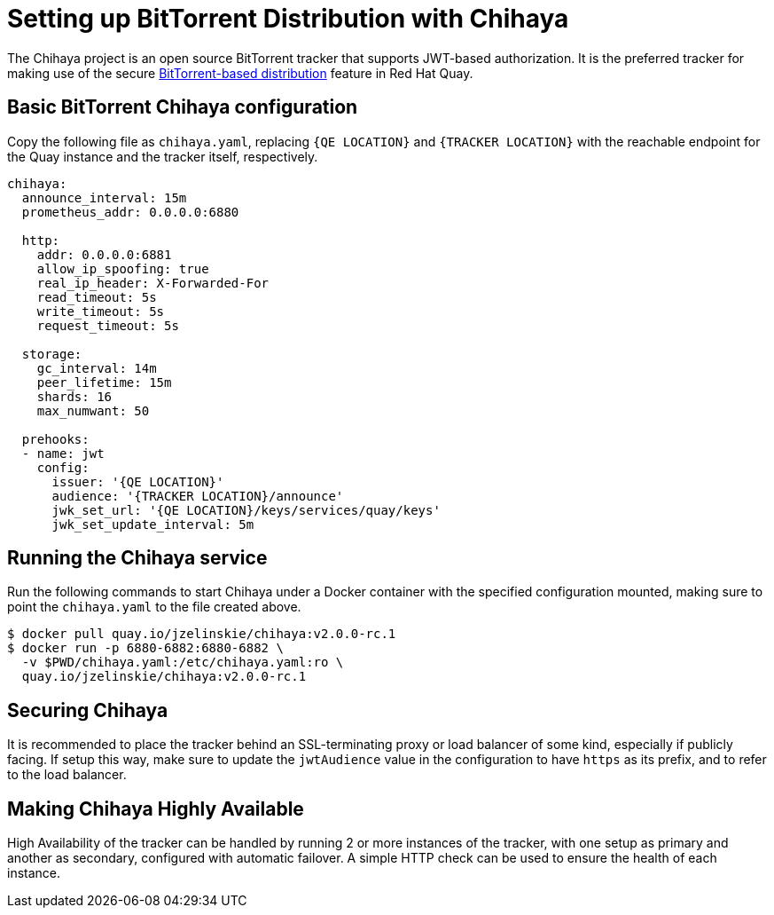 [[chihaya-setup]]
= Setting up BitTorrent Distribution with Chihaya

The Chihaya project is an open source BitTorrent tracker that supports
JWT-based authorization. It is the preferred tracker for making use of
the secure link:bittorrent-based-distribution[BitTorrent-based distribution]
feature in Red Hat Quay.

[[basic-chihaya-configuration]]
== Basic BitTorrent Chihaya configuration

Copy the following file as `chihaya.yaml`, replacing `{QE LOCATION}` and
`{TRACKER LOCATION}` with the reachable endpoint for the Quay 
instance and the tracker itself, respectively.

```
chihaya:
  announce_interval: 15m
  prometheus_addr: 0.0.0.0:6880

  http:
    addr: 0.0.0.0:6881
    allow_ip_spoofing: true
    real_ip_header: X-Forwarded-For
    read_timeout: 5s
    write_timeout: 5s
    request_timeout: 5s

  storage:
    gc_interval: 14m
    peer_lifetime: 15m
    shards: 16
    max_numwant: 50

  prehooks:
  - name: jwt
    config:
      issuer: '{QE LOCATION}'
      audience: '{TRACKER LOCATION}/announce'
      jwk_set_url: '{QE LOCATION}/keys/services/quay/keys'
      jwk_set_update_interval: 5m
```

[[running]]
== Running the Chihaya service

Run the following commands to start Chihaya under a Docker container
with the specified configuration mounted, making sure to point the
`chihaya.yaml` to the file created above.

```
$ docker pull quay.io/jzelinskie/chihaya:v2.0.0-rc.1
$ docker run -p 6880-6882:6880-6882 \
  -v $PWD/chihaya.yaml:/etc/chihaya.yaml:ro \
  quay.io/jzelinskie/chihaya:v2.0.0-rc.1
```

[[security]]
== Securing Chihaya

It is recommended to place the tracker behind an SSL-terminating proxy
or load balancer of some kind, especially if publicly facing. If setup
this way, make sure to update the `jwtAudience` value in the
configuration to have `https` as its prefix, and to refer to the load
balancer.

[[high-availability]]
== Making Chihaya Highly Available

High Availability of the tracker can be handled by running 2 or more
instances of the tracker, with one setup as primary and another as
secondary, configured with automatic failover. A simple HTTP check can
be used to ensure the health of each instance.
